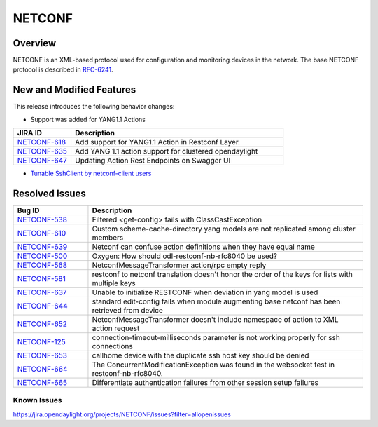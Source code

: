 =======
NETCONF
=======

Overview
========

NETCONF is an XML-based protocol used for configuration and monitoring
devices in the network. The base NETCONF protocol is described in
`RFC-6241 <http://tools.ietf.org/html/rfc6241>`__.

New and Modified Features
=========================

This release introduces the following behavior changes:

* Support was added for YANG1.1 Actions

.. list-table::
   :widths: 15 55
   :header-rows: 1

   * - **JIRA ID**
     - **Description**

   * - `NETCONF-618 <https://jira.opendaylight.org/browse/NETCONF-618>`_
     - Add support for YANG1.1 Action in Restconf Layer.
   * - `NETCONF-635 <https://jira.opendaylight.org/browse/NETCONF-635>`_
     - Add YANG 1.1 action support for clustered opendaylight
   * - `NETCONF-647 <https://jira.opendaylight.org/browse/NETCONF-647>`_
     - Updating Action Rest Endpoints on Swagger UI

* `Tunable SshClient by netconf-client users <https://jira.opendaylight.org/browse/NETCONF-641>`_

Resolved Issues
===============

.. list-table::
   :widths: 15 55
   :header-rows: 1

   * - **Bug ID**
     - **Description**

   * - `NETCONF-538 <https://jira.opendaylight.org/browse/NETCONF-538>`_
     - Filtered <get-config> fails with ClassCastException
   * - `NETCONF-610 <https://jira.opendaylight.org/browse/NETCONF-610>`_
     - Custom scheme-cache-directory yang models are not replicated among
       cluster members
   * - `NETCONF-639 <https://jira.opendaylight.org/browse/NETCONF-639>`_
     - Netconf can confuse action definitions when they have equal name
   * - `NETCONF-500 <https://jira.opendaylight.org/browse/NETCONF-500>`_
     - Oxygen: How should odl-restconf-nb-rfc8040 be used?
   * - `NETCONF-568 <https://jira.opendaylight.org/browse/NETCONF-568>`_
     - NetconfMessageTransformer action/rpc empty reply
   * - `NETCONF-581 <https://jira.opendaylight.org/browse/NETCONF-581>`_
     - restconf to netconf translation doesn't honor the order of the keys
       for lists with multiple keys
   * - `NETCONF-637 <https://jira.opendaylight.org/browse/NETCONF-637>`_
     - Unable to initialize RESTCONF when deviation in yang model is used
   * - `NETCONF-644 <https://jira.opendaylight.org/browse/NETCONF-644>`_
     - standard edit-config fails when module augmenting base netconf has
       been retrieved from device
   * - `NETCONF-652 <https://jira.opendaylight.org/browse/NETCONF-652>`_
     - NetconfMessageTransformer doesn't include namespace of action to XML
       action request
   * - `NETCONF-125 <https://jira.opendaylight.org/browse/NETCONF-125>`_
     - connection-timeout-milliseconds parameter is not working properly
       for ssh connections
   * - `NETCONF-653 <https://jira.opendaylight.org/browse/NETCONF-653>`_
     - callhome device with the duplicate ssh host key should be denied
   * - `NETCONF-664 <https://jira.opendaylight.org/browse/NETCONF-664>`_
     - The ConcurrentModificationException was found in the websocket test
       in restconf-nb-rfc8040.
   * - `NETCONF-665 <https://jira.opendaylight.org/browse/NETCONF-665>`_
     - Differentiate authentication failures from other session setup failures

Known Issues
------------

https://jira.opendaylight.org/projects/NETCONF/issues?filter=allopenissues